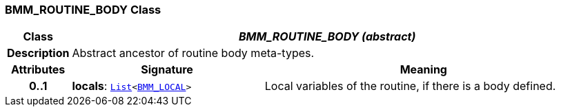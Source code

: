 === BMM_ROUTINE_BODY Class

[cols="^1,3,5"]
|===
h|*Class*
2+^h|*__BMM_ROUTINE_BODY (abstract)__*

h|*Description*
2+a|Abstract ancestor of routine body meta-types.

h|*Attributes*
^h|*Signature*
^h|*Meaning*

h|*0..1*
|*locals*: `link:/releases/BASE/{base_release}/foundation_types.html#_list_class[List^]<<<_bmm_local_class,BMM_LOCAL>>>`
a|Local variables of the routine, if there is a body defined.
|===
